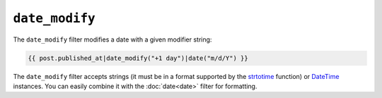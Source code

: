 ``date_modify``
===============

.. versionadded:: 1.9.0
    The date_modify filter has been added in Twig 1.9.0.

The ``date_modify`` filter modifies a date with a given modifier string:

.. code-block:: jinja

    {{ post.published_at|date_modify("+1 day")|date("m/d/Y") }}

The ``date_modify`` filter accepts strings (it must be in a format supported
by the `strtotime`_ function) or `DateTime`_ instances. You can easily combine
it with the :doc:`date<date>` filter for formatting.

.. _`strtotime`: http://www.php.net/strtotime
.. _`DateTime`:  http://www.php.net/DateTime
